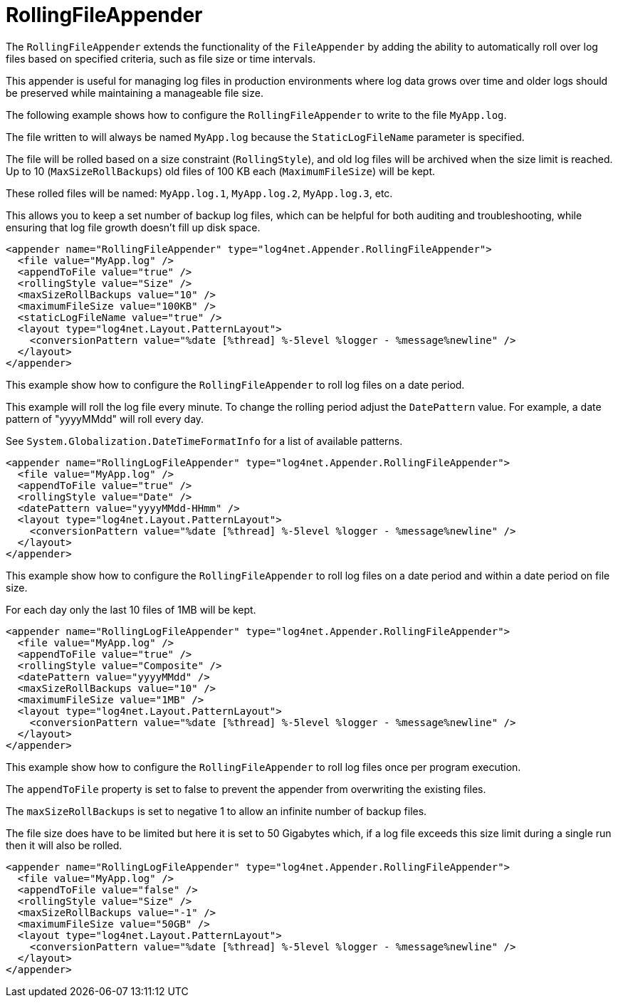 ////
    Licensed to the Apache Software Foundation (ASF) under one or more
    contributor license agreements.  See the NOTICE file distributed with
    this work for additional information regarding copyright ownership.
    The ASF licenses this file to You under the Apache License, Version 2.0
    (the "License"); you may not use this file except in compliance with
    the License.  You may obtain a copy of the License at

         http://www.apache.org/licenses/LICENSE-2.0

    Unless required by applicable law or agreed to in writing, software
    distributed under the License is distributed on an "AS IS" BASIS,
    WITHOUT WARRANTIES OR CONDITIONS OF ANY KIND, either express or implied.
    See the License for the specific language governing permissions and
    limitations under the License.
////

[#rollingfileappender]
= RollingFileAppender

The `RollingFileAppender` extends the functionality of the `FileAppender` by adding the ability to automatically roll over log files based on specified criteria, such as file size or time intervals.

This appender is useful for managing log files in production environments where log data grows over time and older logs should be preserved while maintaining a manageable file size.

The following example shows how to configure the `RollingFileAppender` to write to the file `MyApp.log`.

The file written to will always be named `MyApp.log` because the `StaticLogFileName` parameter is specified.

The file will be rolled based on a size constraint (`RollingStyle`), and old log files will be archived when the size limit is reached.
Up to 10 (`MaxSizeRollBackups`) old files of 100 KB each (`MaximumFileSize`) will be kept.

These rolled files will be named: `MyApp.log.1`, `MyApp.log.2`, `MyApp.log.3`, etc.

This allows you to keep a set number of backup log files, which can be helpful for both auditing and troubleshooting, while ensuring that log file growth doesn't fill up disk space.

[source,xml]
----
<appender name="RollingFileAppender" type="log4net.Appender.RollingFileAppender">
  <file value="MyApp.log" />
  <appendToFile value="true" />
  <rollingStyle value="Size" />
  <maxSizeRollBackups value="10" />
  <maximumFileSize value="100KB" />
  <staticLogFileName value="true" />
  <layout type="log4net.Layout.PatternLayout">
    <conversionPattern value="%date [%thread] %-5level %logger - %message%newline" />
  </layout>
</appender>
----

This example show how to configure the `RollingFileAppender` to roll log files on a date period.

This example will roll the log file every minute.
To change the rolling period adjust the `DatePattern` value.
For example, a date pattern of "yyyyMMdd" will roll every day.

See `System.Globalization.DateTimeFormatInfo` for a list of available patterns.

[source,xml]
----
<appender name="RollingLogFileAppender" type="log4net.Appender.RollingFileAppender">
  <file value="MyApp.log" />
  <appendToFile value="true" />
  <rollingStyle value="Date" />
  <datePattern value="yyyyMMdd-HHmm" />
  <layout type="log4net.Layout.PatternLayout">
    <conversionPattern value="%date [%thread] %-5level %logger - %message%newline" />
  </layout>
</appender>
----

This example show how to configure the `RollingFileAppender` to roll log files on a date period and within a date period on file size.

For each day only the last 10 files of 1MB will be kept.

[source,xml]
----
<appender name="RollingLogFileAppender" type="log4net.Appender.RollingFileAppender">
  <file value="MyApp.log" />
  <appendToFile value="true" />
  <rollingStyle value="Composite" />
  <datePattern value="yyyyMMdd" />
  <maxSizeRollBackups value="10" />
  <maximumFileSize value="1MB" />
  <layout type="log4net.Layout.PatternLayout">
    <conversionPattern value="%date [%thread] %-5level %logger - %message%newline" />
  </layout>
</appender>
----

This example show how to configure the `RollingFileAppender` to roll log files once per program execution.

The `appendToFile` property is set to false to prevent the appender from overwriting the existing files.

The `maxSizeRollBackups` is set to negative 1 to allow an infinite number of backup files.

The file size does have to be limited but here it is set to 50 Gigabytes which, if a log file exceeds this size limit during a single run then it will also be rolled.

[source,xml]
----
<appender name="RollingLogFileAppender" type="log4net.Appender.RollingFileAppender">
  <file value="MyApp.log" />
  <appendToFile value="false" />
  <rollingStyle value="Size" />
  <maxSizeRollBackups value="-1" />
  <maximumFileSize value="50GB" />
  <layout type="log4net.Layout.PatternLayout">
    <conversionPattern value="%date [%thread] %-5level %logger - %message%newline" />
  </layout>
</appender>
----